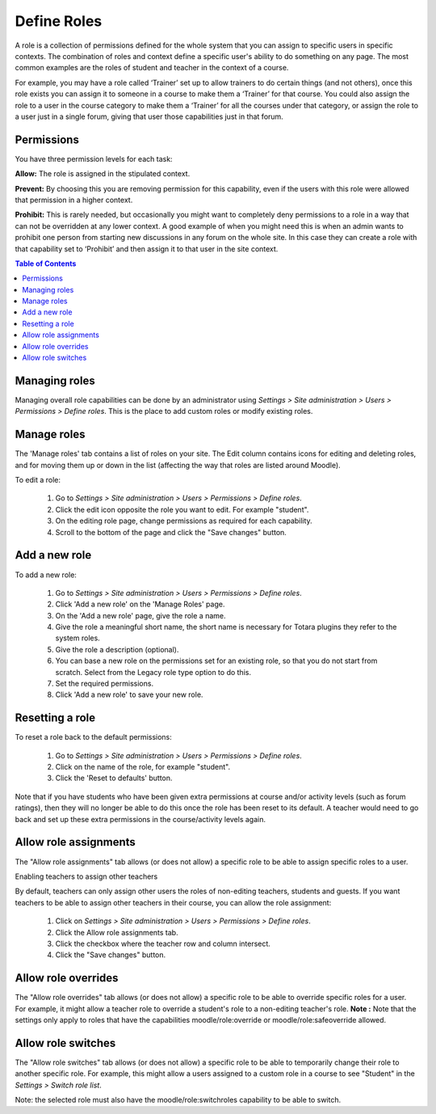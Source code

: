 .. _define_roles:

Define Roles
=============
A role is a collection of permissions defined for the whole system that you can assign to specific users in specific contexts. The combination of roles and context define a specific user's ability to do something on any page. The most common examples are the roles of student and teacher in the context of a course. 

For example, you may have a role called ‘Trainer’ set up to allow trainers to do certain things (and not others), once this role exists you can assign it to someone in a course to make them a ‘Trainer’ for that course. You could also assign the role to a user in the course category to make them a ‘Trainer’ for all the courses under that category, or assign the role to a user just in a single forum, giving that user those capabilities just in that forum. 

Permissions
^^^^^^^^^^^^
You have three permission levels for each task:

**Allow:** The role is assigned in the stipulated context.

**Prevent:** By choosing this you are removing permission for this capability, even if the users with this role were allowed that permission in a higher context.

**Prohibit:** This is rarely needed, but occasionally you might want to completely deny permissions to a role in a way that can not be overridden at any lower context. A good example of when you might need this is when an admin wants to prohibit one person from starting new discussions in any forum on the whole site. In this case they can create a role with that capability set to ‘Prohibit’ and then assign it to that user in the site context. 

.. contents:: Table of Contents
   :depth: 3

Managing roles
^^^^^^^^^^^^^^^
Managing overall role capabilities can be done by an administrator using *Settings > Site administration > Users > Permissions > Define roles*. This is the place to add custom roles or modify existing roles.

Manage roles
^^^^^^^^^^^^^
The 'Manage roles' tab contains a list of roles on your site. The Edit column contains icons for editing and deleting roles, and for moving them up or down in the list (affecting the way that roles are listed around Moodle). 

.. image:: _images/manage_role.png

To edit a role:

    1. Go to *Settings > Site administration > Users > Permissions > Define roles*.
    2. Click the edit icon opposite the role you want to edit. For example "student".
    3. On the editing role page, change permissions as required for each capability.
    4. Scroll to the bottom of the page and click the "Save changes" button. 
    
Add a new role
^^^^^^^^^^^^^^^
To add a new role:

    1. Go to *Settings > Site administration > Users > Permissions > Define roles*.
    2. Click 'Add a new role' on the 'Manage Roles' page.
    3. On the 'Add a new role' page, give the role a name.
    4. Give the role a meaningful short name, the short name is necessary for Totara plugins they refer to the system roles.
    5. Give the role a description (optional).
    6. You can base a new role on the permissions set for an existing role, so that you do not start from scratch. Select from the Legacy role type option to do this.
    7. Set the required permissions.
    8. Click 'Add a new role' to save your new role.
    
Resetting a role
^^^^^^^^^^^^^^^^^
To reset a role back to the default permissions:

    1. Go to *Settings > Site administration > Users > Permissions > Define roles*.
    2. Click on the name of the role, for example "student".
    3. Click the 'Reset to defaults' button. 

Note that if you have students who have been given extra permissions at course and/or activity levels (such as forum ratings), then they will no longer be able to do this once the role has been reset to its default. A teacher would need to go back and set up these extra permissions in the course/activity levels again. 

Allow role assignments
^^^^^^^^^^^^^^^^^^^^^^^
The "Allow role assignments" tab allows (or does not allow) a specific role to be able to assign specific roles to a user. 

.. image:: _images/allow_role_assignment.png

Enabling teachers to assign other teachers

By default, teachers can only assign other users the roles of non-editing teachers, students and guests. If you want teachers to be able to assign other teachers in their course, you can allow the role assignment:
   
    1. Click on *Settings > Site administration > Users > Permissions > Define roles*.
    2. Click the Allow role assignments tab.
    3. Click the checkbox where the teacher row and column intersect.
    4. Click the "Save changes" button. 
    
Allow role overrides
^^^^^^^^^^^^^^^^^^^^^
The "Allow role overrides" tab allows (or does not allow) a specific role to be able to override specific roles for a user. For example, it might allow a teacher role to override a student's role to a non-editing teacher's role. 
**Note :** Note that the settings only apply to roles that have the capabilities moodle/role:override or moodle/role:safeoverride allowed. 

Allow role switches
^^^^^^^^^^^^^^^^^^^^
The "Allow role switches" tab allows (or does not allow) a specific role to be able to temporarily change their role to another specific role. For example, this might allow a users assigned to a custom role in a course to see "Student" in the *Settings > Switch role list*.

Note: the selected role must also have the moodle/role:switchroles capability to be able to switch. 













